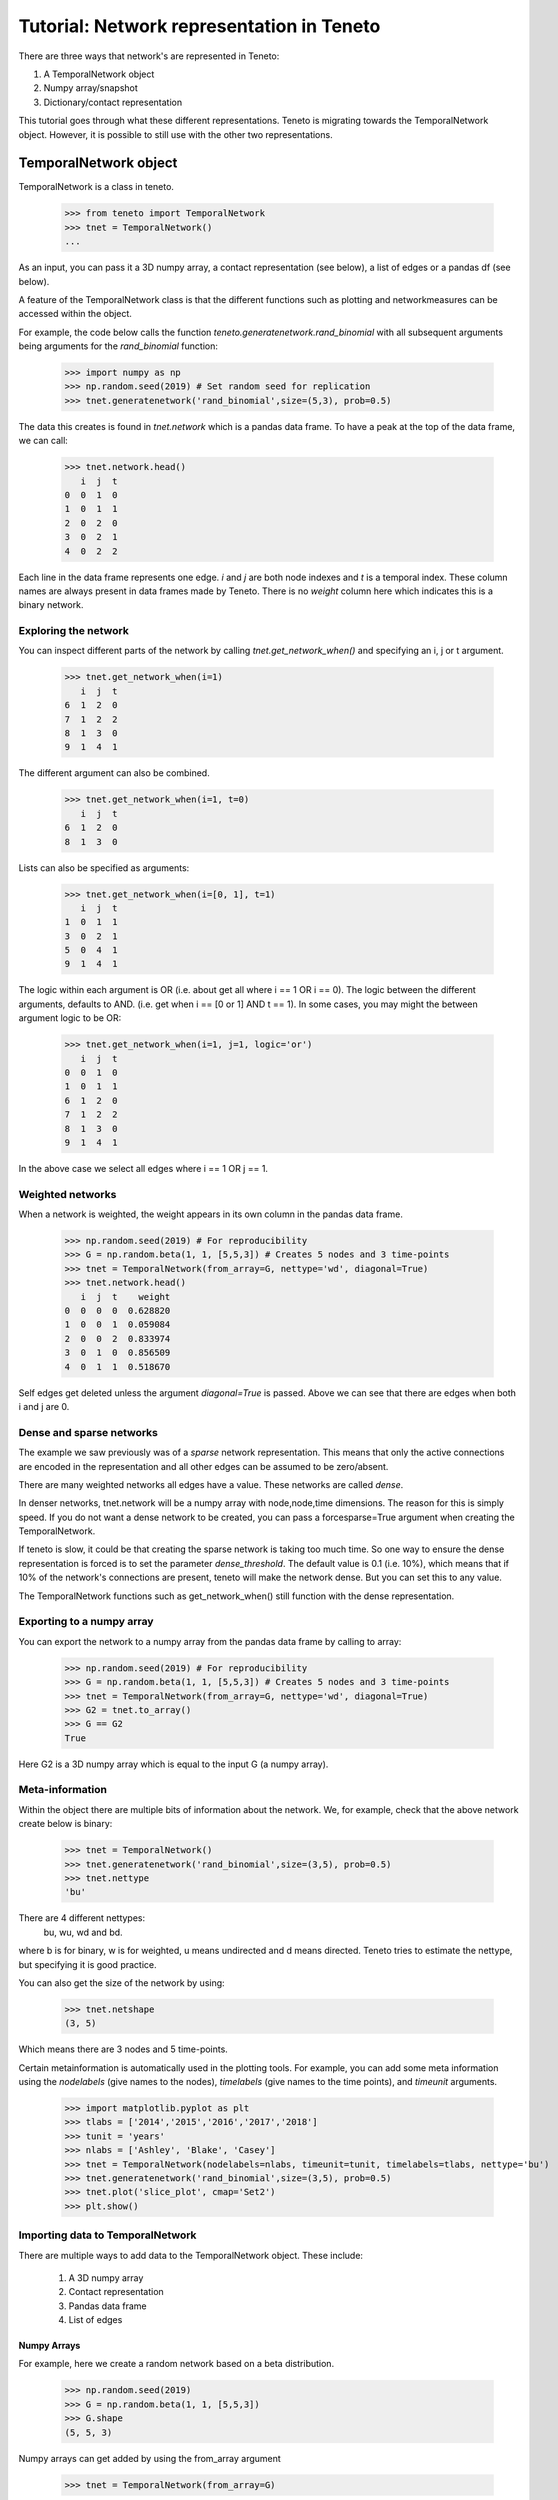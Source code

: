 Tutorial: Network representation in Teneto
############################################

There are three ways that network's are represented in Teneto:

1. A TemporalNetwork object
2. Numpy array/snapshot
3. Dictionary/contact representation

This tutorial goes through what these different representations. Teneto is migrating towards the TemporalNetwork object.
However, it is possible to still use with the other two representations.

TemporalNetwork object
*****************************

TemporalNetwork is a class in teneto.

  >>> from teneto import TemporalNetwork
  >>> tnet = TemporalNetwork()
  ...

As an input, you can pass it a 3D numpy array,
a contact representation (see below),
a list of edges or a pandas df (see below).

A feature of the TemporalNetwork class is that the different
functions such as plotting and networkmeasures
can be accessed within the object.

For example, the code below calls the function
*teneto.generatenetwork.rand_binomial*
with all subsequent arguments being arguments for the *rand_binomial* function:

  >>> import numpy as np
  >>> np.random.seed(2019) # Set random seed for replication
  >>> tnet.generatenetwork('rand_binomial',size=(5,3), prob=0.5)

The data this creates is found in *tnet.network* which is a pandas data frame.
To have a peak at the top of the data frame, we can call:

  >>> tnet.network.head()
     i  j  t
  0  0  1  0
  1  0  1  1
  2  0  2  0
  3  0  2  1
  4  0  2  2

Each line in the data frame represents one edge.
*i* and *j* are both node indexes and *t* is a temporal index.
These column names are always present in data frames made by Teneto.
There is no *weight* column here which indicates this is a binary network.

Exploring the network
=========================

You can inspect different parts of the network by calling
*tnet.get_network_when()* and specifying an i, j or t argument.

  >>> tnet.get_network_when(i=1)
     i  j  t
  6  1  2  0
  7  1  2  2
  8  1  3  0
  9  1  4  1
  
The different argument can also be combined.

  >>> tnet.get_network_when(i=1, t=0)
     i  j  t
  6  1  2  0
  8  1  3  0

Lists can also be specified as arguments:

  >>> tnet.get_network_when(i=[0, 1], t=1)
     i  j  t
  1  0  1  1
  3  0  2  1
  5  0  4  1
  9  1  4  1

The logic within each argument is OR
(i.e. about get all where i == 1 OR i == 0).
The logic between the different arguments, defaults to AND.
(i.e. get when i == [0 or 1] AND t == 1).
In some cases, you may might the between argument logic to be OR:

  >>> tnet.get_network_when(i=1, j=1, logic='or')
     i  j  t
  0  0  1  0
  1  0  1  1
  6  1  2  0
  7  1  2  2
  8  1  3  0
  9  1  4  1

In the above case we select all edges where i == 1 OR j == 1.

Weighted networks
=========================

When a network is weighted,
the weight appears in its own column in the pandas data frame.

  >>> np.random.seed(2019) # For reproducibility
  >>> G = np.random.beta(1, 1, [5,5,3]) # Creates 5 nodes and 3 time-points
  >>> tnet = TemporalNetwork(from_array=G, nettype='wd', diagonal=True)
  >>> tnet.network.head()
     i  j  t    weight
  0  0  0  0  0.628820
  1  0  0  1  0.059084
  2  0  0  2  0.833974
  3  0  1  0  0.856509
  4  0  1  1  0.518670

Self edges get deleted unless the argument *diagonal=True* is passed.
Above we can see that there are edges when both i and j are 0.


Dense and sparse networks
=========================

The example we saw previously was of a *sparse* network representation.
This means that only the active connections are encoded in the representation
and all other edges can be assumed to be zero/absent.

There are many weighted networks all edges have a value.
These networks are called *dense*.


In denser networks, tnet.network will be a numpy array with
node,node,time dimensions.
The reason for this is simply speed.
If you do not want a dense network to be created, you can pass a
forcesparse=True argument when creating the TemporalNetwork.

If teneto is slow, it could be that creating the sparse network
is taking too much time. So one way to ensure the dense representation
is forced is to set the parameter *dense_threshold*.
The default value is 0.1 (i.e. 10%),
which means that if 10% of the network's connections are present,
teneto will make the network dense.
But you can set this to any value. 

The TemporalNetwork functions such as get_network_when()
still function with the dense representation.

Exporting to a numpy array
=============================

You can export the network to a numpy array
from the pandas data frame by calling to array:

  >>> np.random.seed(2019) # For reproducibility
  >>> G = np.random.beta(1, 1, [5,5,3]) # Creates 5 nodes and 3 time-points
  >>> tnet = TemporalNetwork(from_array=G, nettype='wd', diagonal=True)
  >>> G2 = tnet.to_array()
  >>> G == G2
  True

Here G2 is a 3D numpy array which is equal to the input G (a numpy array).

Meta-information
=========================

Within the object there are multiple bits of information about the network.
We, for example, check that the above network create below is binary:

  >>> tnet = TemporalNetwork()
  >>> tnet.generatenetwork('rand_binomial',size=(3,5), prob=0.5)
  >>> tnet.nettype
  'bu'

There are 4 different nettypes:
  bu, wu, wd and bd.

where b is for binary, w is for weighted,
u means undirected and d means directed.
Teneto tries to estimate the nettype, but specifying it is good practice.

You can also get the size of the network by using:

  >>> tnet.netshape
  (3, 5)

Which means there are 3 nodes and 5 time-points.

Certain metainformation is automatically used in the plotting tools.
For example, you can add some meta information
using the *nodelabels* (give names to the nodes),
*timelabels* (give names to the time points), and *timeunit* arguments.

  >>> import matplotlib.pyplot as plt
  >>> tlabs = ['2014','2015','2016','2017','2018']
  >>> tunit = 'years'
  >>> nlabs = ['Ashley', 'Blake', 'Casey']
  >>> tnet = TemporalNetwork(nodelabels=nlabs, timeunit=tunit, timelabels=tlabs, nettype='bu')
  >>> tnet.generatenetwork('rand_binomial',size=(3,5), prob=0.5)
  >>> tnet.plot('slice_plot', cmap='Set2')
  >>> plt.show()

.. plot::

  import matplotlib.pyplot as plt
  from teneto import TemporalNetwork
  nodelabels = ['Ashley', 'Blake', 'Casey'] # Define node names
  timelabels = ['2014','2015','2016','2017','2018']
  timeunit = 'years'
  tnet = TemporalNetwork(nodelabels=nodelabels, timeunit=timeunit, timelabels=timelabels, nettype='bu') # Define object
  tnet.generatenetwork('rand_binomial',size=(3,5), prob=0.5) # generate network
  tnet.plot('slice_plot', cmap='Set2')
  plt.show()

Importing data to TemporalNetwork
=====================================

There are multiple ways to add data to the TemporalNetwork object.
These include:

  1. A 3D numpy array
  2. Contact representation
  3. Pandas data frame
  4. List of edges

Numpy Arrays
-----------------

For example, here we create a random network based on a beta distribution.

  >>> np.random.seed(2019)
  >>> G = np.random.beta(1, 1, [5,5,3])
  >>> G.shape
  (5, 5, 3)

Numpy arrays can get added by using the from_array argument

  >>> tnet = TemporalNetwork(from_array=G)

Or for an already defined object:

  >>> tnet.network_from_array(G)

Contact representation
-------------------------

The contact representation (see below) is a dictionary which a key called
*contacts* includes a contact list of lists and some additional metadata.
Here the argument is *from_dict* should be called.

  >>> C = {'contacts': [[0,1,2],[1,0,0]],
          'nettype': 'bu',
          'netshape': (2,2,3),
          't0': 0,
          'nodelabels': ['A', 'B'],
          'timeunit': 'seconds'}
  >>> tnet = TemporalNetwork(from_dict=C)

Or alternatively:

  >>> tnet = TemporalNetwork()
  >>> tnet.network_from_dict(C)

Pandas data frame
-----------------

Using a pandas data frame the data can also be imported.
Here the required columns are: i, j and t
(the first two are nodes, the latter is time index).
The column weight is also needed for weighted networks.

  >>> import pandas as pd
  >>> netin = {'i': [0,0,1,1], 'j': [1,2,2,2], 't': [0,0,0,1], 'weight': [0.5,0.75,0.25,1]}
  >>> df = pd.Data Frame(data=netin)
  >>> tnet = TemporalNetwork(from_df=df)
  >>> tnet.network
     i  j  t  weight
  0  0  1  0    0.50
  1  0  2  0    0.75
  2  1  2  0    0.25
  3  1  2  1    1.00


List of edges
-------------

Alternatively a list of lists can be given to *TemporalNetwork*,
in such cases each sublist should follow the order [i,j,t,[weight]].
For example:

  >>> edgelist = [[0,1,0,0.5], [0,1,1,0.75]]
  >>> tnet = TemporalNetwork(from_edgelist=edgelist)
  >>> tnet.network
     i  j  t  weight
  0  0  1  0    0.50
  1  0  1  1    0.75

This creates two edges between nodes 0 and 1
at two different time-points with two weights.

Array/snapshot representation
*****************************

The array/snapshort representation is a three dimensional numpy array.
The dimensions are (node,node,time).

The positives of arrays are that they is easy to understand and manipulate.
The downside is that any meta-information about the network is lost and,
when the networks are big, can use a lot of memory.


Contact representation
*****************************

Note, the contact representation is going to be phased out in
favour for the TemporalNetwork object with time.

The contact representations is a dictionary that can
includes more information about the network than an array.

The keys in the dictionary include 'contact' (node,node,timestamp)
which define all the edges in te network.
A weights key is present in weighted networks containing the weights.
Other keys for meta-information include:
'dimord' (dimension order), 'Fs' (sampling rate),
'timeunit', 'nettype' (if network is weighted/binary, undirected/directed),
'timetype', `nodelabels` (node labels), `t0` (the first time point).


Converting between contact and graphlet representations
*********************************************************

Converting between the two different network representations is quite easy.
Let us generate a random network that consists of 3 nodes and 5 time points.

.. code-block:: python

  import teneto
  import numpy as np

  # For reproducibility
  np.random.seed(2018)
  # Number of nodes
  N = 3
  # Number of time-points
  T = 5
  # Probability of edge activation
  p0to1 = 0.2
  p1to1 = .9
  G = teneto.generatenetwork.rand_binomial([N,N,T],[p0to1, p1to1],'graphlet','bu')
  # Show shape of network
  print(G.shape)

You can convert a graphlet representation to contact representation with:
teneto.utils.graphlet2contact

.. code-block:: python

  C = teneto.utils.graphlet2contact(G)
  print(C.keys)

To convert the opposite direction, type teneto.utils.contact2graphlet:

.. code-block:: python

  G2 = teneto.utils.contact2graphlet(C)
  G==G2
